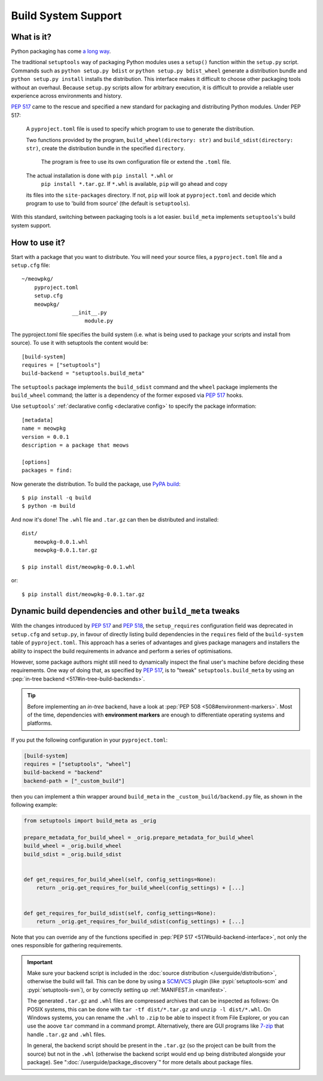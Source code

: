 =======================================
Build System Support
=======================================

What is it?
-------------

Python packaging has come `a long way <https://bernat.tech/posts/pep-517-518/>`_.

The traditional ``setuptools`` way of packaging Python modules
uses a ``setup()`` function within the ``setup.py`` script. Commands such as
``python setup.py bdist`` or ``python setup.py bdist_wheel`` generate a
distribution bundle and ``python setup.py install`` installs the distribution.
This interface makes it difficult to choose other packaging tools without an
overhaul. Because ``setup.py`` scripts allow for arbitrary execution, it
is difficult to provide a reliable user experience across environments
and history.

`PEP 517 <https://www.python.org/dev/peps/pep-0517/>`_ came to
the rescue and specified a new standard for packaging and distributing Python
modules. Under PEP 517:

    A ``pyproject.toml`` file is used to specify which program to use
    to generate the distribution.

    Two functions provided by the program, ``build_wheel(directory: str)``
    and ``build_sdist(directory: str)``, create the distribution bundle in the
    specified ``directory``. 

	The program is free to use its own configuration file or extend the ``.toml`` file.

    The actual installation is done with ``pip install *.whl`` or
	``pip install *.tar.gz``. If ``*.whl`` is available, ``pip`` will go ahead and copy
    its files into the ``site-packages`` directory. If not, ``pip`` will look at
    ``pyproject.toml`` and decide which program to use to 'build from source'
    (the default is ``setuptools``).

With this standard, switching between packaging tools is a lot easier. ``build_meta``
implements ``setuptools``'s build system support.

How to use it?
--------------

Start with a package that you want to distribute. You will need your source
files, a ``pyproject.toml`` file and a ``setup.cfg`` file::

    ~/meowpkg/
        pyproject.toml
        setup.cfg
        meowpkg/
		    __init__.py
			module.py

The pyproject.toml file specifies the build system (i.e. what is
being used to package your scripts and install from source). To use it with
setuptools the content would be::

    [build-system]
    requires = ["setuptools"]
    build-backend = "setuptools.build_meta"

The ``setuptools`` package implements the ``build_sdist``
command and the ``wheel`` package implements the ``build_wheel``
command; the latter is a dependency of the former
exposed via :pep:`517` hooks.

Use ``setuptools``' :ref:`declarative config <declarative config>` to
specify the package information::

    [metadata]
    name = meowpkg
    version = 0.0.1
    description = a package that meows

    [options]
    packages = find:

.. _building:

Now generate the distribution. To build the package, use
`PyPA build <https://pypa-build.readthedocs.io/en/latest/>`_::

    $ pip install -q build
    $ python -m build

And now it's done! The ``.whl`` file  and ``.tar.gz`` can then be distributed
and installed::

    dist/
        meowpkg-0.0.1.whl
        meowpkg-0.0.1.tar.gz

    $ pip install dist/meowpkg-0.0.1.whl

or::

    $ pip install dist/meowpkg-0.0.1.tar.gz


.. _backend-wrapper:

Dynamic build dependencies and other ``build_meta`` tweaks
----------------------------------------------------------

With the changes introduced by :pep:`517` and :pep:`518`, the
``setup_requires`` configuration field was deprecated in ``setup.cfg`` and
``setup.py``, in favour of directly listing build dependencies in the
``requires`` field of the ``build-system`` table of ``pyproject.toml``.
This approach has a series of advantages and gives package managers and
installers the ability to inspect the build requirements in advance and
perform a series of optimisations.

However, some package authors might still need to dynamically inspect the final
user's machine before deciding these requirements. One way of doing that, as
specified by :pep:`517`, is to "tweak" ``setuptools.build_meta`` by using an
:pep:`in-tree backend <517#in-tree-build-backends>`.

.. tip:: Before implementing an *in-tree* backend, have a look at
   :pep:`PEP 508 <508#environment-markers>`. Most of the time, dependencies
   with **environment markers** are enough to differentiate operating systems
   and platforms.

If you put the following configuration in your ``pyproject.toml``:

.. code-block:: toml

    [build-system]
    requires = ["setuptools", "wheel"]
    build-backend = "backend"
    backend-path = ["_custom_build"]


then you can implement a thin wrapper around ``build_meta`` in
the ``_custom_build/backend.py`` file, as shown in the following example:

.. code-block:: python

    from setuptools import build_meta as _orig

    prepare_metadata_for_build_wheel = _orig.prepare_metadata_for_build_wheel
    build_wheel = _orig.build_wheel
    build_sdist = _orig.build_sdist


    def get_requires_for_build_wheel(self, config_settings=None):
        return _orig.get_requires_for_build_wheel(config_settings) + [...]


    def get_requires_for_build_sdist(self, config_settings=None):
        return _orig.get_requires_for_build_sdist(config_settings) + [...]


Note that you can override any of the functions specified in :pep:`PEP 517
<517#build-backend-interface>`, not only the ones responsible for gathering
requirements.

.. important:: Make sure your backend script is included in the :doc:`source
   distribution </userguide/distribution>`, otherwise the build will fail.
   This can be done by using a SCM_/VCS_ plugin (like :pypi:`setuptools-scm`
   and :pypi:`setuptools-svn`), or by correctly setting up :ref:`MANIFEST.in
   <manifest>`.

   The generated ``.tar.gz`` and ``.whl`` files are compressed archives that 
   can be inspected as follows:
   On POSIX systems, this can be done with ``tar -tf dist/*.tar.gz``
   and ``unzip -l dist/*.whl``.
   On Windows systems, you can rename the ``.whl`` to ``.zip`` to be able to
   inspect it from File Explorer, or you can use the aoove ``tar`` command in a
   command prompt. Alternatively, there are GUI programs like `7-zip`_ that
   handle ``.tar.gz`` and ``.whl`` files.

   In general, the backend script should be present in the ``.tar.gz`` (so the
   project can be built from the source) but not in the ``.whl`` (otherwise the
   backend script would end up being distributed alongside your package).
   See ":doc:`/userguide/package_discovery`" for more details about package
   files.


.. _SCM: https://en.wikipedia.org/wiki/Software_configuration_management
.. _VCS: https://en.wikipedia.org/wiki/Version_control
.. _7-zip: https://www.7-zip.org
